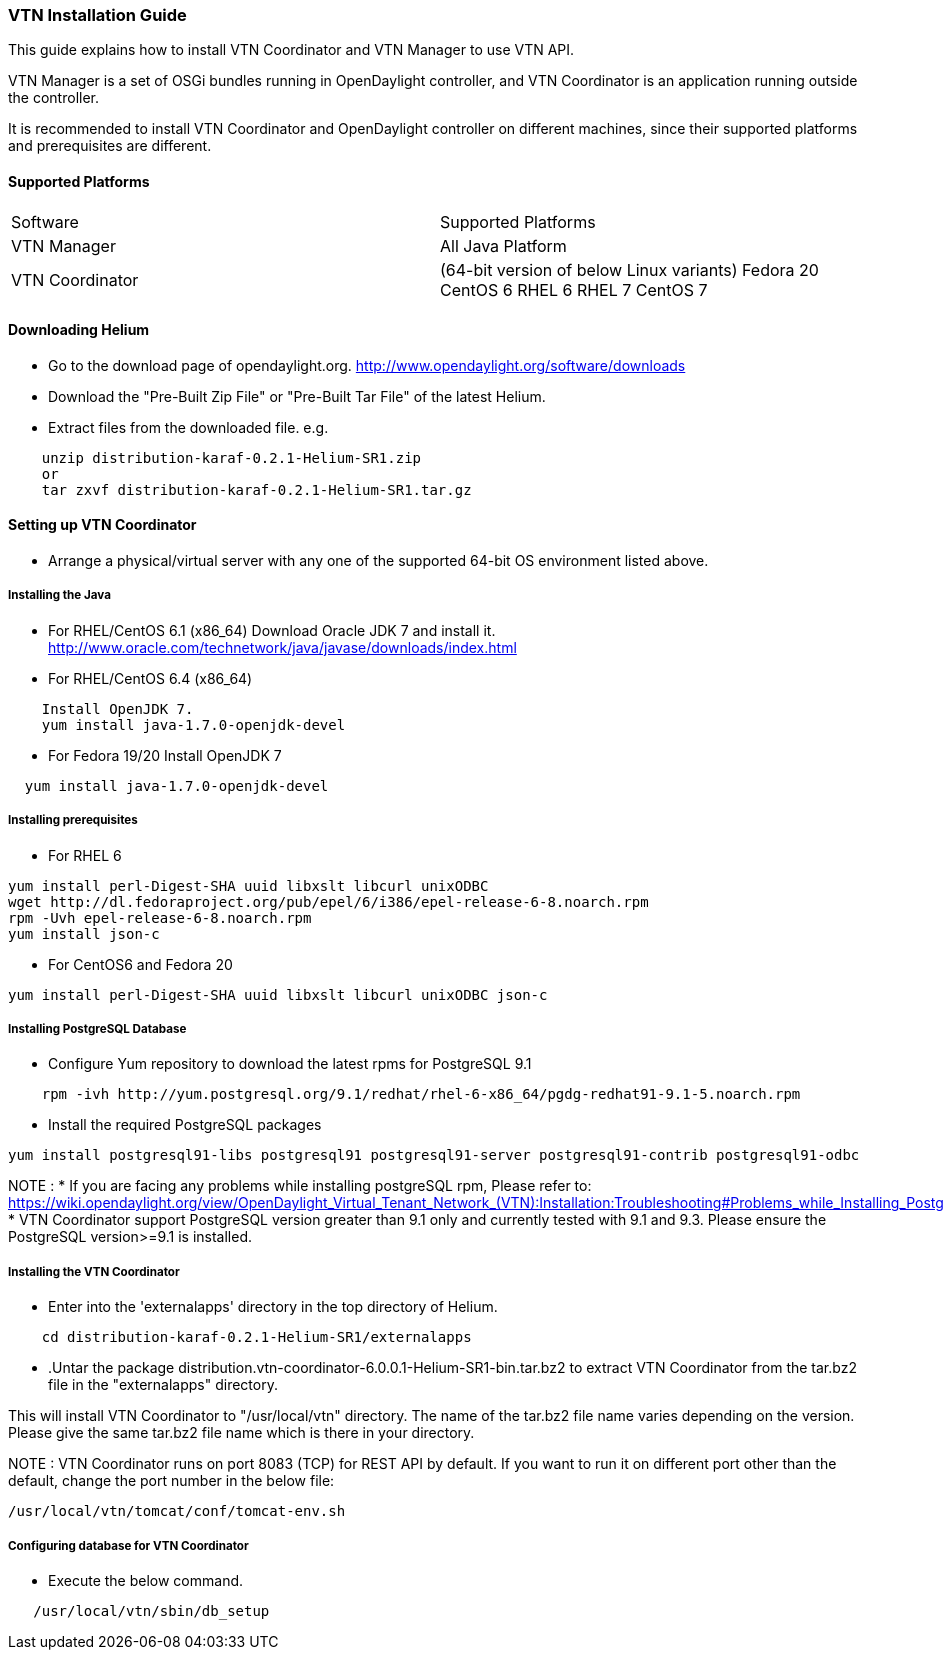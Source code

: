 === VTN Installation Guide

This guide explains how to install VTN Coordinator and VTN Manager to use VTN API.

VTN Manager is a set of OSGi bundles running in OpenDaylight controller, and VTN Coordinator is an application running outside the controller.

It is recommended to install VTN Coordinator and OpenDaylight controller on different machines, since their supported platforms and prerequisites are different.

==== Supported Platforms
[cols="2*"]
|===
| Software
| Supported Platforms

|VTN Manager
| All Java Platform

|VTN Coordinator
| (64-bit version of below Linux variants)
  Fedora 20
  CentOS 6
  RHEL 6
  RHEL 7
  CentOS 7
|===

==== Downloading Helium
* Go to the download page of opendaylight.org.
  http://www.opendaylight.org/software/downloads
* Download the "Pre-Built Zip File" or "Pre-Built Tar File" of the latest Helium.
* Extract files from the downloaded file.
  e.g.
[source,perl]
----
    unzip distribution-karaf-0.2.1-Helium-SR1.zip
    or
    tar zxvf distribution-karaf-0.2.1-Helium-SR1.tar.gz
----
==== Setting up VTN Coordinator

* Arrange a physical/virtual server with any one of the supported 64-bit OS environment listed above.

===== Installing the Java

* For RHEL/CentOS 6.1 (x86_64)
 Download Oracle JDK 7 and install it.
 http://www.oracle.com/technetwork/java/javase/downloads/index.html

* For RHEL/CentOS 6.4 (x86_64)
[source,perl]
----
    Install OpenJDK 7.
    yum install java-1.7.0-openjdk-devel
----
* For Fedora 19/20
Install OpenJDK 7
[source,perl]
----
  yum install java-1.7.0-openjdk-devel
----
===== Installing prerequisites

* For RHEL 6
[source,perl]
----
yum install perl-Digest-SHA uuid libxslt libcurl unixODBC
wget http://dl.fedoraproject.org/pub/epel/6/i386/epel-release-6-8.noarch.rpm
rpm -Uvh epel-release-6-8.noarch.rpm
yum install json-c
----

* For CentOS6 and Fedora 20
[source,perl]
----
yum install perl-Digest-SHA uuid libxslt libcurl unixODBC json-c
----
=====  Installing PostgreSQL Database
* Configure Yum repository to download the latest rpms for PostgreSQL 9.1
[source,perl]
----
    rpm -ivh http://yum.postgresql.org/9.1/redhat/rhel-6-x86_64/pgdg-redhat91-9.1-5.noarch.rpm
----
* Install the required PostgreSQL packages
[source,perl]
----
yum install postgresql91-libs postgresql91 postgresql91-server postgresql91-contrib postgresql91-odbc
----
NOTE :
* If you are facing any problems while installing postgreSQL rpm, Please refer to: https://wiki.opendaylight.org/view/OpenDaylight_Virtual_Tenant_Network_(VTN):Installation:Troubleshooting#Problems_while_Installing_PostgreSQL_due_to_openssl
* VTN Coordinator support PostgreSQL version greater than 9.1 only and currently tested with 9.1 and 9.3. Please ensure the PostgreSQL version>=9.1 is installed.

===== Installing the VTN Coordinator
* Enter into the 'externalapps' directory in the top directory of Helium.
[source,perl]
----
    cd distribution-karaf-0.2.1-Helium-SR1/externalapps
----
* .Untar the package distribution.vtn-coordinator-6.0.0.1-Helium-SR1-bin.tar.bz2  to extract VTN Coordinator from the tar.bz2 file in the "externalapps" directory.

This will install VTN Coordinator to "/usr/local/vtn" directory.
The name of the tar.bz2 file name varies depending on the version. Please give the same tar.bz2 file name which is there in your directory.

NOTE :
VTN Coordinator runs on port 8083 (TCP) for REST API by default. If you want to run it on different port other than the default, change the port number in the below file:
[source,perl]
----
/usr/local/vtn/tomcat/conf/tomcat-env.sh
----

===== Configuring database for VTN Coordinator
* Execute the below command.
[source,perl]
----
   /usr/local/vtn/sbin/db_setup
----

